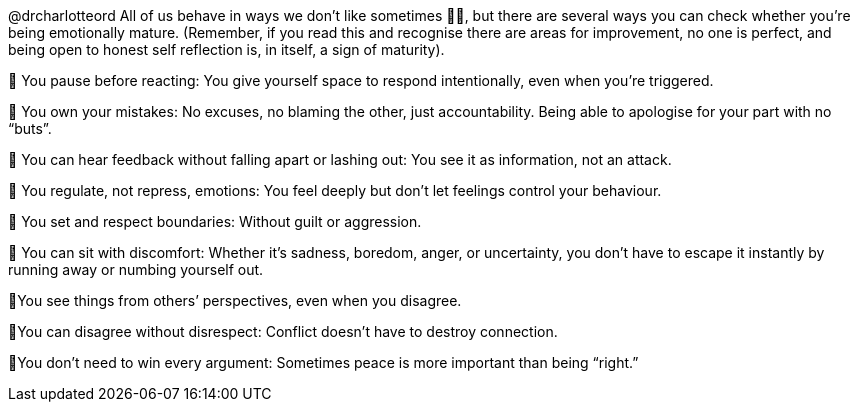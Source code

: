 


@drcharlotteord
All of us behave in ways we don’t like sometimes 🙋‍♀️, but there are several ways you can check whether you’re being emotionally mature. (Remember, if you read this and recognise there are areas for improvement, no one is perfect, and being open to honest self reflection is, in itself, a sign of maturity).

🌻 You pause before reacting: You give yourself space to respond intentionally, even when you’re triggered.

🌻 You own your mistakes: No excuses, no blaming the other, just accountability. Being able to apologise for your part with no “buts”.

🌻 You can hear feedback without falling apart or lashing out: You see it as information, not an attack.

🌻 You regulate, not repress, emotions: You feel deeply but don’t let feelings control your behaviour.

🌻 You set and respect boundaries: Without guilt or aggression.

🌻 You can sit with discomfort: Whether it’s sadness, boredom, anger, or uncertainty, you don’t have to escape it instantly by running away or numbing yourself out.

🌻You see things from others’ perspectives, even when you disagree.

🌻You can disagree without disrespect: Conflict doesn’t have to destroy connection.

🌻You don’t need to win every argument: Sometimes peace is more important than being “right.”